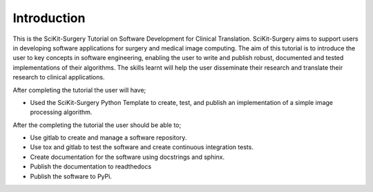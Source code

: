 .. highlight:: shell

.. _Introduction:

===============================================
Introduction
===============================================

This is the SciKit-Surgery Tutorial on Software Development for Clinical Translation. 
SciKit-Surgery aims to support users in
developing software applications for surgery and medical image computing. 
The aim of this tutorial is to
introduce the user to key concepts in software engineering, enabling the user
to write and publish robust, documented and tested implementations of their 
algorithms. The skills learnt will help the user disseminate their research and
translate their research to clinical applications. 

After completing the tutorial the user will have;

- Used the SciKit-Surgery Python Template to create, test, and publish an implementation of a simple 
  image processing algorithm.

After the completing the tutorial the user should be able to;

- Use gitlab to create and manage a software repository.
- Use tox and gitlab to test the software and create continuous integration tests.
- Create documentation for the software using docstrings and sphinx.
- Publish the documentation to readthedocs
- Publish the software to PyPi.


